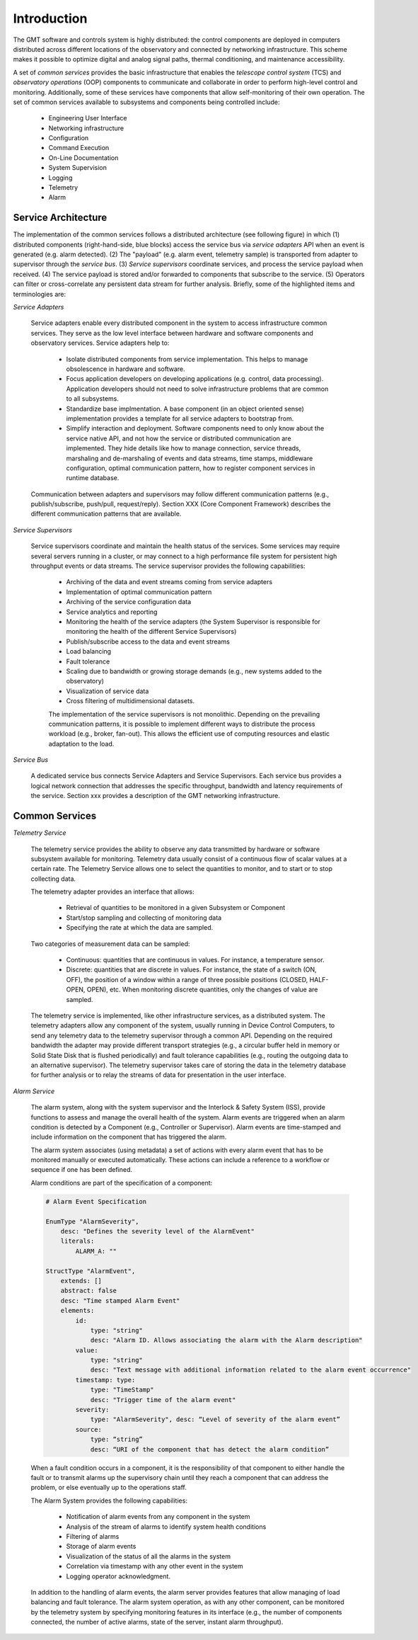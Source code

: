 .. _Home:

Introduction
============

The GMT software and controls system is highly distributed: the control
components are deployed in computers distributed across different locations of
the observatory and connected by networking infrastructure. This scheme makes it
possible to optimize digital and analog signal paths, thermal conditioning, and
maintenance accessibility.

A set of *common services* provides the basic infrastructure that enables the
*telescope control system* (TCS) and *observatory operations* (OOP) components
to communicate and collaborate in order to perform high-level control and
monitoring. Additionally, some of these services have components that allow
self-monitoring of their own operation.  The set of common services available to
subsystems and components being controlled include:

  * Engineering User Interface 
  * Networking infrastructure
  * Configuration
  * Command Execution
  * On-Line Documentation
  * System Supervision
  * Logging
  * Telemetry
  * Alarm

Service Architecture
--------------------

The implementation of the common services follows a distributed architecture (see
following figure) in which (1) distributed components (right-hand-side, blue
blocks) access the service bus via *service adapters* API when an event is
generated (e.g. alarm detected).  (2)  The "payload" (e.g. alarm event,
telemetry sample) is transported from adapter to supervisor through the *service
bus*. (3) *Service supervisors* coordinate services, and process the service
payload when received.  (4) The service payload is stored and/or forwarded to
components that subscribe to the service.  (5)  Operators can filter or
cross-correlate any persistent data stream for further analysis.  Briefly,
some of the highlighted items and terminologies are:

.. image:: _static/common-services-architecture.png
  :align: center
  :scale: 70%
  :alt: Common Services Architecture

*Service Adapters*

  Service adapters enable every distributed component in the system to access
  infrastructure common services.  They serve as the low level interface between
  hardware and software components and observatory services.  Service adapters
  help to:

    *  Isolate distributed components from service implementation.  This
       helps to manage obsolescence in hardware and software.

    *  Focus application developers on developing applications (e.g. control,
       data processing).  Application developers should not need to solve
       infrastructure problems that are common to all subsystems.

    *  Standardize base implmentation. A base component (in an object oriented
       sense) implementation provides a template for all service adapters
       to bootstrap from. 

    *  Simplify interaction and deployment.  Software components need to only
       know about the service native API, and not how the service or
       distributed communication are implemented.  They hide details like
       how to manage connection, service threads, marshaling and de-marshaling
       of events and data streams, time stamps, middleware configuration,
       optimal communication pattern, how to register component services
       in runtime database.

  Communication between adapters and supervisors may
  follow different communication patterns (e.g., publish/subscribe, push/pull,
  request/reply).  Section XXX (Core Component Framework) describes the
  different communication patterns that are available. 

*Service Supervisors*

  Service supervisors coordinate and maintain the health status of the services.
  Some services may require several servers running in a cluster, or may connect
  to a high performance file system for persistent high throughput events or
  data streams. The service supervisor provides the following capabilities:

    * Archiving of the data and event streams coming from service adapters

    * Implementation of optimal communication pattern

    * Archiving of the service configuration data

    * Service analytics and reporting

    * Monitoring the health of the service adapters (the System Supervisor is
      responsible for monitoring the health of the different Service Supervisors)

    * Publish/subscribe access to the data and event streams

    * Load balancing

    * Fault tolerance

    * Scaling due to bandwidth or growing storage demands (e.g., new systems
      added to the observatory)

    * Visualization of service data

    * Cross filtering of multidimensional datasets.

    The implementation of the service supervisors is not monolithic. Depending
    on the prevailing communication patterns, it is possible to implement
    different ways to distribute the process workload (e.g., broker, fan-out).
    This allows the efficient use of computing resources and elastic adaptation
    to the load. 


*Service Bus*

  A dedicated service bus connects Service Adapters and Service Supervisors.
  Each service bus provides a logical network connection that addresses the
  specific throughput, bandwidth and latency requirements of the service.
  Section xxx provides a description of the GMT networking infrastructure.


Common Services
---------------

*Telemetry Service*

  The telemetry service provides the ability to observe any data transmitted by
  hardware or software subsystem available for monitoring. Telemetry data
  usually consist of a continuous flow of scalar values at a certain rate. The
  Telemetry Service allows one to select the quantities to monitor, and to start
  or to stop collecting data.

  The telemetry adapter provides an interface that allows:

    * Retrieval of quantities to be monitored in a given Subsystem or Component

    * Start/stop sampling and collecting of monitoring data

    * Specifying the rate at which the data are sampled.

  Two categories of measurement data can be sampled:

    * Continuous: quantities that are continuous in values. For instance, a
      temperature sensor. 

    * Discrete: quantities that are discrete in values. For instance, the state
      of a switch (ON, OFF), the position of a window within a range of three
      possible positions (CLOSED, HALF-OPEN, OPEN), etc. When monitoring
      discrete quantities, only the changes of value are sampled.

  The telemetry service is implemented, like other infrastructure services, as a
  distributed system.  The telemetry adapters allow any component of the system,
  usually running in Device Control Computers, to send any telemetry data to the
  telemetry supervisor through a common API.  Depending on the required
  bandwidth the adapter may provide different transport strategies (e.g., a
  circular buffer held in memory or Solid State Disk that is flushed
  periodically) and fault tolerance capabilities (e.g., routing the outgoing
  data to an alternative supervisor). The telemetry supervisor takes care of
  storing the data in the telemetry database for further analysis or to relay
  the streams of data for presentation in the user interface.


*Alarm Service*

  The alarm system, along with the system supervisor and the Interlock & Safety
  System (ISS), provide functions to assess and manage the overall health of the
  system. Alarm events are triggered when an alarm condition is detected by a
  Component (e.g., Controller or Supervisor). Alarm events are time-stamped and
  include information on the component that has triggered the alarm.

  The alarm system associates (using metadata) a set of actions with every alarm
  event that has to be monitored manually or executed automatically. These
  actions can include a reference to a workflow or sequence if one has been
  defined.

  Alarm conditions are part of the specification of a component:


  .. code-block:: coffeescript

    # Alarm Event Specification

    EnumType "AlarmSeverity",
        desc: "Defines the severity level of the AlarmEvent"
        literals:
            ALARM_A: ""

    StructType "AlarmEvent",
        extends: []
        abstract: false
        desc: "Time stamped Alarm Event"
        elements:
            id:
                type: "string"
                desc: "Alarm ID. Allows associating the alarm with the Alarm description"
            value:
                type: "string"
                desc: "Text message with additional information related to the alarm event occurrence"
            timestamp: type:
                type: "TimeStamp"
                desc: "Trigger time of the alarm event"
            severity:
                type: "AlarmSeverity", desc: “Level of severity of the alarm event”
            source:
                type: “string”
                desc: “URI of the component that has detect the alarm condition”


  When a fault condition occurs in a component, it is the responsibility of that
  component to either handle the fault or to transmit alarms up the supervisory
  chain until they reach a component that can address the problem, or else
  eventually up to the operations staff.

  The Alarm System provides the following capabilities:

    * Notification of alarm events from any component in the system

    * Analysis of the stream of alarms to identify system health conditions

    * Filtering of alarms

    * Storage of alarm events

    * Visualization of the status of all the alarms in the system

    * Correlation via timestamp with any other event in the system

    * Logging operator acknowledgment.

  In addition to the handling of alarm events, the alarm server provides
  features that allow managing of load balancing and fault tolerance. The alarm
  system operation, as with any other component, can be monitored by the
  telemetry system by specifying monitoring features in its interface (e.g., the
  number of components connected, the number of active alarms, state of the
  server, instant alarm throughput).

